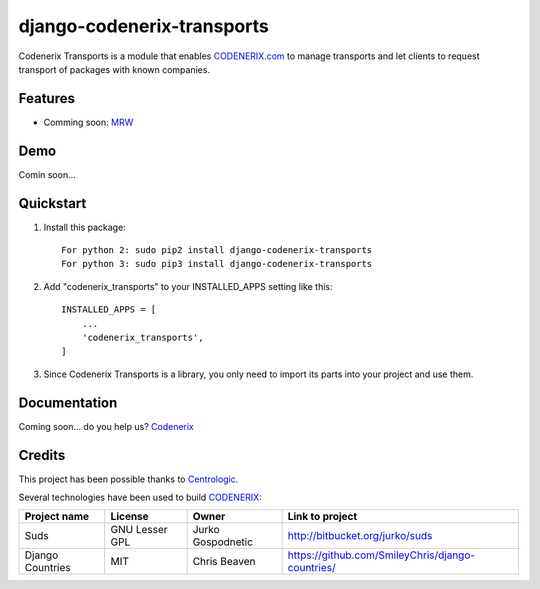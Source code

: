 ===========================
django-codenerix-transports
===========================

Codenerix Transports is a module that enables `CODENERIX.com <http://www.codenerix.com/>`_ to manage transports and let clients to request transport of packages with known companies.

.. image:: http://www.codenerix.com/wp-content/uploads/2018/05/codenerix.png
    :target: http://www.codenerix.com
    :alt: Try our demo with Codenerix Cloud

********
Features
********

* Comming soon: `MRW <http://www.mrw.es>`_

****
Demo
****

Comin soon...

**********
Quickstart
**********

1. Install this package::

    For python 2: sudo pip2 install django-codenerix-transports
    For python 3: sudo pip3 install django-codenerix-transports

2. Add "codenerix_transports" to your INSTALLED_APPS setting like this::

    INSTALLED_APPS = [
        ...
        'codenerix_transports',
    ]

3. Since Codenerix Transports is a library, you only need to import its parts into your project and use them.

*************
Documentation
*************

Coming soon... do you help us? `Codenerix <http://www.codenerix.com/>`_

*******
Credits
*******

This project has been possible thanks to `Centrologic <http://www.centrologic.com/>`_.

Several technologies have been used to build `CODENERIX <http://www.codenerix.com>`_:

=================================== =================== =========================== =========================================================
Project name                        License             Owner                       Link to project
=================================== =================== =========================== =========================================================
Suds                                GNU Lesser GPL      Jurko Gospodnetic           http://bitbucket.org/jurko/suds
Django Countries                    MIT                 Chris Beaven                https://github.com/SmileyChris/django-countries/
=================================== =================== =========================== =========================================================



